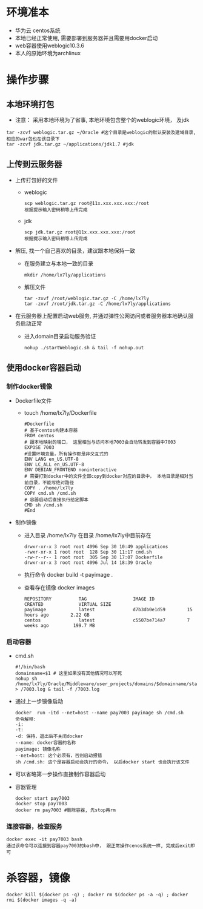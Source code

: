 * 环境准本
  + 华为云 centos系统
  + 本地已经正常使用, 需要部署到服务器并且需要用docker启动
  + web容器使用weblogic10.3.6
  + 本人的原始环境为archlinux
* 操作步骤
** 本地环境打包
    + 注意： 采用本地环境为了省事, 本地环境包含整个的weblogic环境， 及jdk
    #+BEGIN_EXAMPLE
      tar -zcvf weblogic.tar.gz ~/Oracle #这个目录是weblogic的默认安装及建域目录, 相应的war包也在该目录下
      tar -zcvf jdk.tar.gz ~/applications/jdk1.7 #jdk
    #+END_EXAMPLE
** 上传到云服务器
   + 上传打包好的文件
     + weblogic
      #+BEGIN_EXAMPLE
       scp weblogic.tar.gz root@11x.xxx.xxx.xxx:/root  
       根据提示输入密码稍等上传完成
      #+END_EXAMPLE
     + jdk
      #+BEGIN_EXAMPLE
       scp jdk.tar.gz root@11x.xxx.xxx.xxx:/root  
       根据提示输入密码稍等上传完成
      #+END_EXAMPLE
   + 解压, 找一个自己喜欢的目录，建议跟本地保持一致
     + 在服务建立与本地一致的目录
       #+BEGIN_EXAMPLE
       mkdir /home/lx7ly/applications
       #+END_EXAMPLE
     + 解压文件
       #+BEGIN_EXAMPLE
       tar -zxvf /root/weblogic.tar.gz -C /home/lx7ly
       tar -zxvf /root/jdk.tar.gz -C /home/lx7ly/applications
       #+END_EXAMPLE
   + 在云服务器上配置启动web服务, 并通过弹性公网访问或者服务器本地确认服务启动正常
     + 进入domain目录启动服务验证
       #+BEGIN_EXAMPLE
       nohup ./startWeblogic.sh & tail -f nohup.out
       #+END_EXAMPLE
** 使用docker容器启动
*** 制作docker镜像
    + Dockerfile文件
      + touch /home/lx7ly/Dockerfile
        #+BEGIN_EXAMPLE
          #Dockerfile  
          # 基于centos构建本容器
          FROM centos
          # 跟本地映射的端口， 这里相当与访问本地7003会自动转发到容器中7003
          EXPOSE 7003
          #设置环境变量，所有操作都是非交互式的
          ENV LANG en_US.UTF-8  
          ENV LC_ALL en_US.UTF-8
          ENV DEBIAN_FRONTEND noninteractive
          # 需要打到docker中的文件全部copy到docker对应的目录中， 本地目录是相对当前目录，不能写绝对路径
          COPY . /home/lx7ly
          COPY cmd.sh /cmd.sh
          # 容器启动后直接执行给定脚本
          CMD sh /cmd.sh
          #End
        #+END_EXAMPLE
    + 制作镜像
      + 进入目录 /home/lx7ly
        在目录 /home/lx7ly中目前存在
        #+BEGIN_EXAMPLE
          drwxr-xr-x 3 root root 4096 Sep 30 10:49 applications
          -rwxr-xr-x 1 root root  128 Sep 30 11:17 cmd.sh
          -rw-r--r-- 1 root root  305 Sep 30 17:07 Dockerfile
          drwxr-xr-x 3 root root 4096 Jul 14 18:39 Oracle
        #+END_EXAMPLE
      + 执行命令 docker build -t payimage .
      + 查看存在镜像 docker images
        #+BEGIN_EXAMPLE
          REPOSITORY          TAG                 IMAGE ID            CREATED             VIRTUAL SIZE
          payimage            latest              d7b3db0e1d59        15 hours ago        2.22 GB
          centos              latest              c5507be714a7        7 weeks ago         199.7 MB
        #+END_EXAMPLE
*** 启动容器
    + cmd.sh
      #+BEGIN_EXAMPLE
        #!/bin/bash
        domainname=$1 # 这里如果没有其他情况可以写死
        nohup sh /home/lx7ly/Oracle/Middleware/user_projects/domains/$domainname/startWebLogic.sh > /7003.log & tail -f /7003.log 
      #+END_EXAMPLE
    + 通过上一步镜像启动
      #+BEGIN_EXAMPLE
        docker  run -itd --net=host --name pay7003 payimage sh /cmd.sh
        命令解释:
        -i: 
        -t: 
        -d: 保持，退出后不关闭docker
        --name: docker容器的名称
        payimage: 镜像名称
        --net=host: 这个必须有，否则启动报错
        sh /cmd.sh: 这个是容器启动会执行的命令， 以后docker start 也会执行该文件
      #+END_EXAMPLE
    + 可以省略第一步操作直接制作容器启动
    + 容器管理
      #+BEGIN_EXAMPLE
      docker start pay7003
      docker stop pay7003
      docker rm pay7003 #删除容器, 先stop再rm
      #+END_EXAMPLE
*** 连接容器，检查服务
    #+BEGIN_EXAMPLE
      docker exec -it pay7003 bash
      通过该命令可以连接到容器pay7003的bash中， 跟正常操作cenos系统一样, 完成后exit即可
    #+END_EXAMPLE
* 杀容器，镜像
  #+BEGIN_EXAMPLE
    docker kill $(docker ps -q) ; docker rm $(docker ps -a -q) ; docker rmi $(docker images -q -a) 
  #+END_EXAMPLE

